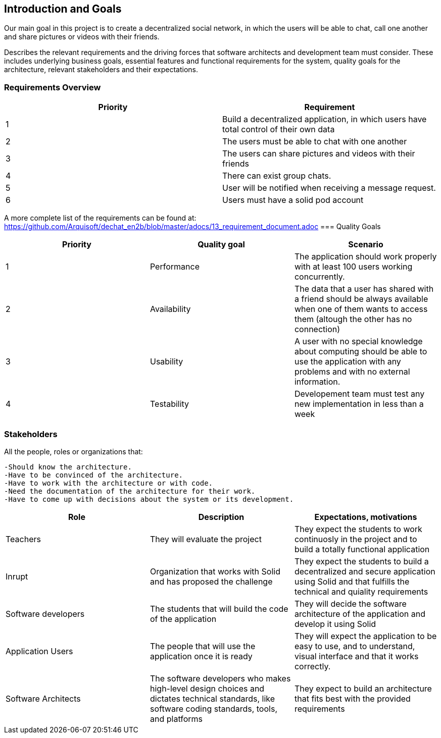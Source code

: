 [[section-introduction-and-goals]]
== Introduction and Goals

Our main goal in this project is to create a decentralized social network, in which the users will be able to chat, call one another and share pictures or videos with their friends.

Describes the relevant requirements and the driving forces that software architects and development team must consider. These includes underlying business goals, essential features and functional requirements for the system, quality goals for the architecture, relevant stakeholders and their expectations.

=== Requirements Overview

|===
|Priority |Requirement 

|1 |Build a decentralized application, in which users have total control of their own data

|2 |The users must be able to chat with one another

|3 |The users can share pictures and videos with their friends

|4 |There can exist group chats.

|5 |User will be notified when receiving a message request.

|6 |Users must have a solid pod account
|===

A more complete list of the requirements can be found at: https://github.com/Arquisoft/dechat_en2b/blob/master/adocs/13_requirement_document.adoc
=== Quality Goals

|===
|Priority |Quality goal |Scenario

|1 |Performance |The application should work properly with at least 100 users working concurrently.

|2 |Availability |The data that a user has shared with a friend should be always available when one of them wants to access them (altough the other has no connection)

|3 |Usability |A user with no special knowledge about computing should be able to use the application with any problems and with no external information.
|4 |Testability |Developement team must test any new implementation in less than a week
|===

=== Stakeholders

All the people, roles or organizations that:

  -Should know the architecture.
  -Have to be convinced of the architecture.
  -Have to work with the architecture or with code.
  -Need the documentation of the architecture for their work.
  -Have to come up with decisions about the system or its development.

|===
|Role |Description |Expectations, motivations 

|Teachers |They will evaluate the project |They expect the students to work continuosly in the project and to build a totally functional application

|Inrupt |Organization that works with Solid and has proposed the challenge |They expect the students to build a decentralized and secure application using Solid and that fulfills the technical and quiality requirements

|Software developers |The students that will build the code of the application |They will decide the software architecture of the application and develop it using Solid

|Application Users |The people that will use the application once it is ready |They will expect the application to be easy to use, and to understand, visual interface and that it works correctly.

|Software Architects | The software developers who makes high-level design choices and dictates technical standards, like software coding standards, tools, and platforms | They expect to build an architecture that fits best with the provided requirements 
|===

